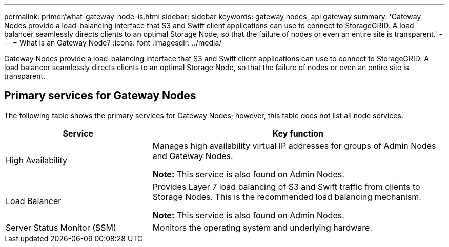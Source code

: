 ---
permalink: primer/what-gateway-node-is.html
sidebar: sidebar
keywords: gateway nodes, api gateway
summary: 'Gateway Nodes provide a load-balancing interface that S3 and Swift client applications can use to connect to StorageGRID. A load balancer seamlessly directs clients to an optimal Storage Node, so that the failure of nodes or even an entire site is transparent.'
---
= What is an Gateway Node?
:icons: font
:imagesdir: ../media/

[.lead]
Gateway Nodes provide a load-balancing interface that S3 and Swift client applications can use to connect to StorageGRID. A load balancer seamlessly directs clients to an optimal Storage Node, so that the failure of nodes or even an entire site is transparent.

== Primary services for Gateway Nodes

The following table shows the primary services for Gateway Nodes; however, this table does not list all node services.

[cols="1a,2a" options="header"]
|===
| Service| Key function

| High Availability
| Manages high availability virtual IP addresses for groups of Admin Nodes and Gateway Nodes.

*Note:* This service is also found on Admin Nodes.

| Load Balancer
| Provides Layer 7 load balancing of S3 and Swift traffic from clients to Storage Nodes. This is the recommended load balancing mechanism.

*Note:* This service is also found on Admin Nodes.

| Server Status Monitor (SSM)
| Monitors the operating system and underlying hardware.
|===
